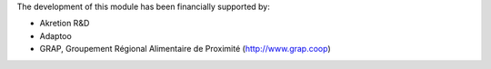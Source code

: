 The development of this module has been financially supported by:

* Akretion R&D
* Adaptoo
* GRAP, Groupement Régional Alimentaire de Proximité (http://www.grap.coop)
